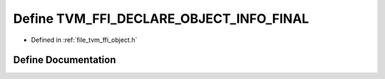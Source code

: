 .. _exhale_define_object_8h_1ac593f4065568c8f61cf38d00d585befd:

Define TVM_FFI_DECLARE_OBJECT_INFO_FINAL
========================================

- Defined in :ref:`file_tvm_ffi_object.h`


Define Documentation
--------------------


.. doxygendefine:: TVM_FFI_DECLARE_OBJECT_INFO_FINAL
   :project: tvm-ffi